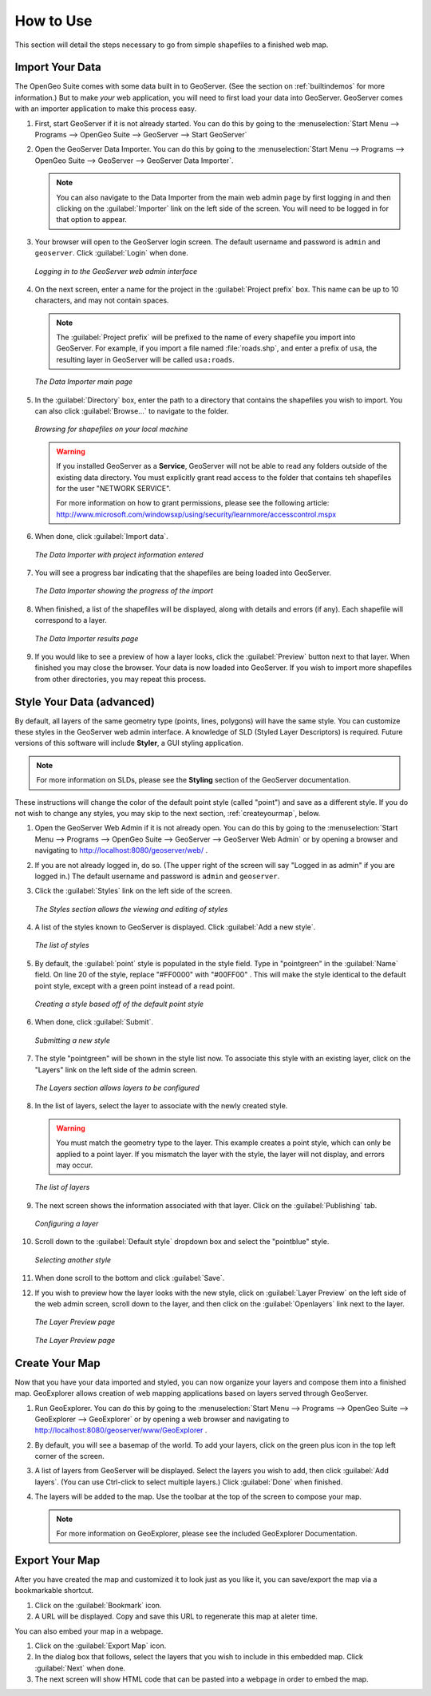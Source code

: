 .. _howtouse:

How to Use
==========

This section will detail the steps necessary to go from simple shapefiles to a finished web map.

Import Your Data
----------------

The OpenGeo Suite comes with some data built in to GeoServer.  (See the section on :ref:`builtindemos` for more information.)  But to make *your* web application, you will need to first load your data into GeoServer.  GeoServer comes with an importer application to make this process easy.

#. First, start GeoServer if it is not already started.  You can do this by going to the :menuselection:`Start Menu --> Programs --> OpenGeo Suite --> GeoServer --> Start GeoServer`

#. Open the GeoServer Data Importer.  You can do this by going to the :menuselection:`Start Menu --> Programs --> OpenGeo Suite --> GeoServer --> GeoServer Data Importer`.

   .. note:: You can also navigate to the Data Importer from the main web admin page by first logging in and then clicking on the :guilabel:`Importer` link on the left side of the screen.  You will need to be logged in for that option to appear.

#. Your browser will open to the GeoServer login screen.  The default username and password is ``admin`` and ``geoserver``.  Click :guilabel:`Login` when done.

   .. figure:: img/login.png
      :align: center

      *Logging in to the GeoServer web admin interface*

#. On the next screen, enter a name for the project in the :guilabel:`Project prefix` box.  This name can be up to 10 characters, and may not contain spaces.

   .. note:: The :guilabel:`Project prefix` will be prefixed to the name of every shapefile you import into GeoServer.  For example, if you import a file named :file:`roads.shp`, and enter a prefix of ``usa``, the resulting layer in GeoServer will be called ``usa:roads``.

   .. figure:: img/importerblank.png
      :align: center

      *The Data Importer main page*

#. In the :guilabel:`Directory` box, enter the path to a directory that contains the shapefiles you wish to import.  You can also click :guilabel:`Browse...` to navigate to the folder.

   .. figure:: img/browse.png
      :align: center

      *Browsing for shapefiles on your local machine*

   .. warning:: If you installed GeoServer as a **Service**, GeoServer will not be able to read any folders outside of the existing data directory.  You must explicitly grant read access to the folder that contains teh shapefiles for the user "NETWORK SERVICE".

      For more information on how to grant permissions, please see the following article:  http://www.microsoft.com/windowsxp/using/security/learnmore/accesscontrol.mspx

#. When done, click :guilabel:`Import data`.

   .. figure:: img/importerfilledin.png
      :align: center

      *The Data Importer with project information entered*

#. You will see a progress bar indicating that the shapefiles are being loaded into GeoServer.

   .. figure:: img/progressbar.png
      :align: center

      *The Data Importer showing the progress of the import*

#. When finished, a list of the shapefiles will be displayed, along with details and errors (if any).  Each shapefile will correspond to a layer.

   .. figure:: img/results.png
      :align: center

      *The Data Importer results page*

#. If you would like to see a preview of how a layer looks, click the :guilabel:`Preview` button next to that layer.  When finished you may close the browser.  Your data is now loaded into GeoServer.  If you wish to import more shapefiles from other directories, you may repeat this process.


Style Your Data (advanced)
--------------------------

By default, all layers of the same geometry type (points, lines, polygons) will have the same style.  You can customize these styles in the GeoServer web admin interface.  A knowledge of SLD (Styled Layer Descriptors) is required.  Future versions of this software will include **Styler**, a GUI styling application. 

.. note:: For more information on SLDs, please see the **Styling** section of the GeoServer documentation.

These instructions will change the color of the default point style (called "point") and save as a different style.  If you do not wish to change any styles, you may skip to the next section, :ref:`createyourmap`, below.

#. Open the GeoServer Web Admin if it is not already open.  You can do this by going to the :menuselection:`Start Menu --> Programs --> OpenGeo Suite --> GeoServer --> GeoServer Web Admin` or by opening a browser and navigating to http://localhost:8080/geoserver/web/ .

#. If you are not already logged in, do so.  (The upper right of the screen will say "Logged in as admin" if you are logged in.)  The default username and password is ``admin`` and ``geoserver``.

#. Click the :guilabel:`Styles` link on the left side of the screen.

   .. figure:: img/styles.png
      :align: center

      *The Styles section allows the viewing and editing of styles*

#. A list of the styles known to GeoServer is displayed.  Click :guilabel:`Add a new style`.

   .. figure:: img/listofstyles.png
      :align: center

      *The list of styles*

#. By default, the :guilabel:`point` style is populated in the style field.  Type in "pointgreen" in the :guilabel:`Name` field.  On line 20 of the style, replace "#FF0000" with "#00FF00" .  This will make the style identical to the default point style, except with a green point instead of a read point.

   .. figure:: img/pointgreen.png
      :align: center

      *Creating a style based off of the default point style*
 
#. When done, click :guilabel:`Submit`.

   .. figure:: img/stylesubmit.png
      :align: center

      *Submitting a new style*

#. The style "pointgreen" will be shown in the style list now.  To associate this style with an existing layer, click on the "Layers" link on the left side of the admin screen.

   .. figure:: img/layers.png
      :align: center

      *The Layers section allows layers to be configured*

#. In the list of layers, select the layer to associate with the newly created style.

   .. warning:: You must match the geometry type to the layer.  This example creates a point style, which can only be applied to a point layer.  If you mismatch the layer with the style, the layer will not display, and errors may occur.

   .. figure:: img/layerslist.png
      :align: center

      *The list of layers*

#. The next screen shows the information associated with that layer.  Click on the :guilabel:`Publishing` tab.

   .. figure:: img/layeredit.png
      :align: center

      *Configuring a layer*

#. Scroll down to the :guilabel:`Default style` dropdown box and select the "pointblue" style.

   .. figure:: img/styleselect.png
      :align: center

      *Selecting another style*

#. When done scroll to the bottom and click :guilabel:`Save`.

#. If you wish to preview how the layer looks with the new style, click on :guilabel:`Layer Preview` on the left side of the web admin screen, scroll down to the layer, and then click on the :guilabel:`Openlayers` link next to the layer.

   .. figure:: img/layerpreview1.png
      :align: center

      *The Layer Preview page*

   .. figure:: img/layerpreview2.png
      :align: center

      *The Layer Preview page*


.. _createyourmap:

Create Your Map
---------------

Now that you have your data imported and styled, you can now organize your layers and compose them into a finished map.  GeoExplorer allows creation of web mapping applications based on layers served through GeoServer.

#. Run GeoExplorer.  You can do this by going to the :menuselection:`Start Menu --> Programs --> OpenGeo Suite --> GeoExplorer --> GeoExplorer` or by opening a web browser and navigating to http://localhost:8080/geoserver/www/GeoExplorer .

   .. todo:: Screenshot of GX

#. By default, you will see a basemap of the world.  To add your layers, click on the green plus icon in the top left corner of the screen.

   .. todo:: Screenshot of plus

#. A list of layers from GeoServer will be displayed.  Select the layers you wish to add, then click :guilabel:`Add layers`.  (You can use Ctrl-click to select multiple layers.)  Click :guilabel:`Done` when finished.

   .. todo:: Screenshot of Add layers

#. The layers will be added to the map.  Use the toolbar at the top of the screen to compose your map.

   .. todo:: Screenshot of something

   .. note:: For more information on GeoExplorer, please see the included GeoExplorer Documentation. 


Export Your Map
---------------

After you have created the map and customized it to look just as you like it, you can save/export the map via a bookmarkable shortcut.

#. Click on the :guilabel:`Bookmark` icon.

   .. todo:: Screenshot of bookmark icon

#. A URL will be displayed.  Copy and save this URL to regenerate this map at aleter time.

   .. todo:: Screenshot of URL
 
You can also embed your map in a webpage.

#. Click on the :guilabel:`Export Map` icon. 

   .. todo:: Screenshot of Export Map icon

#. In the dialog box that follows, select the layers that you wish to include in this embedded map.  Click :guilabel:`Next` when done.

   .. todo:: Screenshot of Export Map box

#. The next screen will show HTML code that can be pasted into a webpage in order to embed the map.

   .. todo:: Screenshot of Export Map HTML

